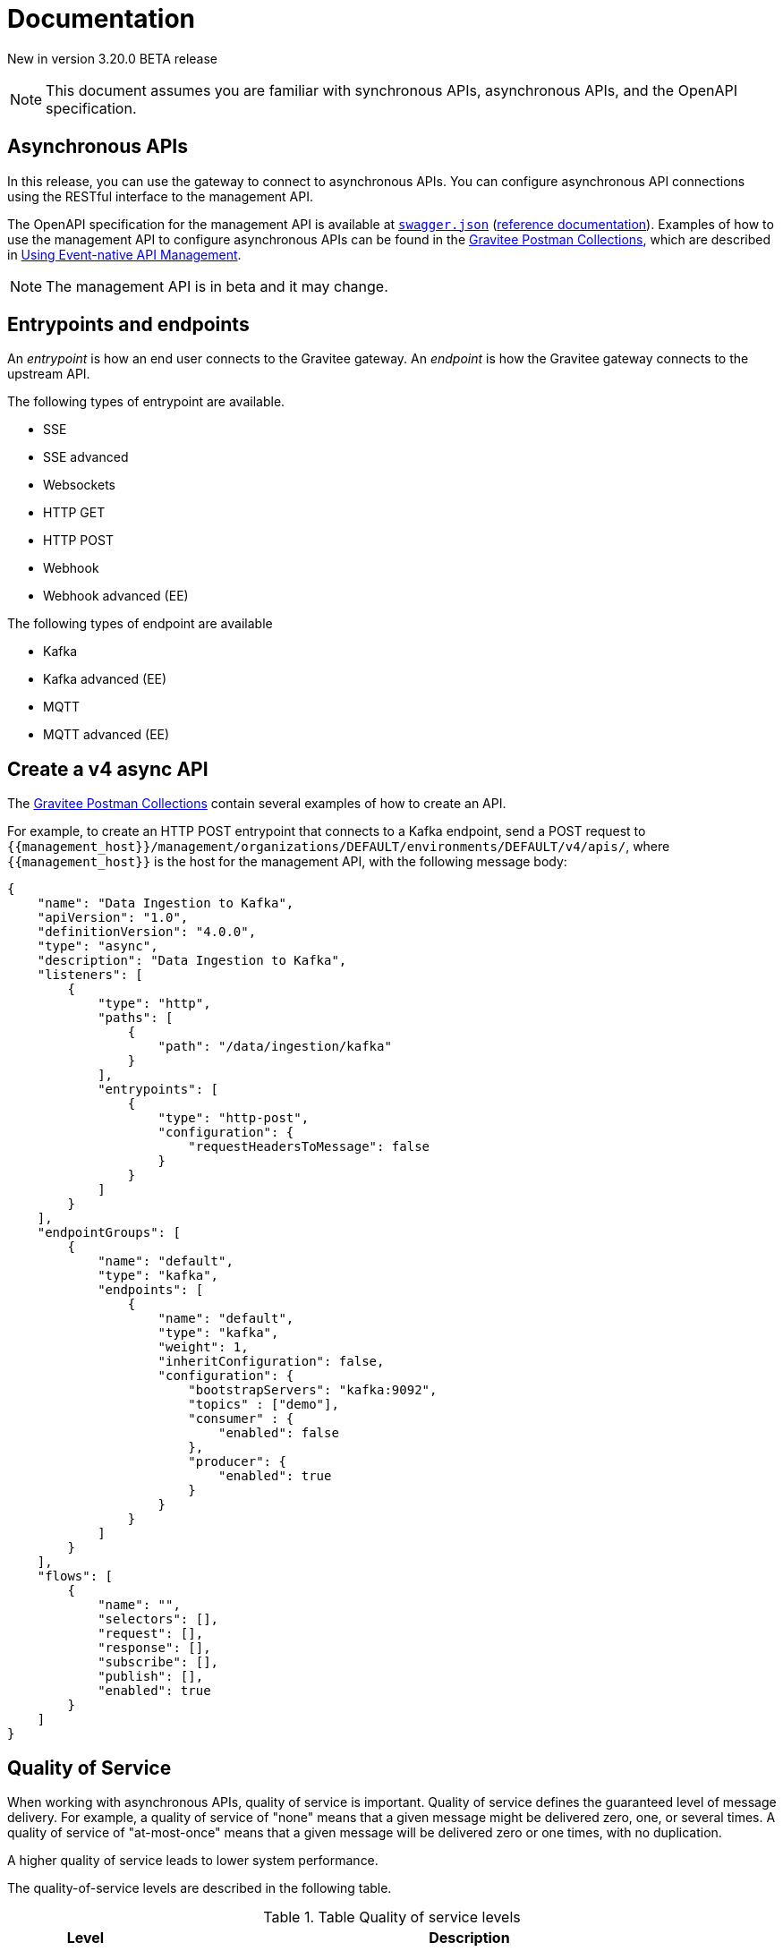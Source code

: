 [[event-native-apim-documentation]]
= Documentation
:page-sidebar: apim_3_x_sidebar
:page-permalink: apim/3.x/event_native_apim_documentation.html
:page-folder: apim/event-native-apim
:page-layout: apim3x

[label label-version]#New in version 3.20.0#
[label label-version]#BETA release#

[NOTE]
====
This document assumes you are familiar with synchronous APIs, asynchronous APIs, and the OpenAPI specification.
====

== Asynchronous APIs

In this release, you can use the gateway to connect to asynchronous APIs. You can configure asynchronous API connections using the RESTful interface to the management API.

The OpenAPI specification for the management API is available at link:/apim/3.x/management-api/3.19/swagger.json[`swagger.json`] (link:/apim/3.x/apim_installguide_rest_apis_documentation.html#apim_console_api_reference[reference documentation]). Examples of how to use the management API to configure asynchronous APIs can be found in the link:https://github.com/gravitee-io/postman-collections[Gravitee Postman Collections], which are described in link:event_native_apim_using.html[Using Event-native API Management].

[NOTE]
====
The management API is in beta and it may change.
====

== Entrypoints and endpoints

An _entrypoint_ is how an end user connects to the Gravitee gateway. An _endpoint_ is how the Gravitee gateway connects to the upstream API.

The following types of entrypoint are available.

* SSE
* SSE advanced
* Websockets
* HTTP GET
* HTTP POST
* Webhook
* Webhook advanced (EE)

The following types of endpoint are available

* Kafka
* Kafka advanced (EE)
* MQTT
* MQTT advanced (EE)

== Create a v4 async API 

The link:https://github.com/gravitee-io/postman-collections[Gravitee Postman Collections] contain several examples of how to create an API.

For example, to create an HTTP POST entrypoint that connects to a Kafka endpoint, send a POST request to `{\{management_host}}/management/organizations/DEFAULT/environments/DEFAULT/v4/apis/`, where `{\{management_host}}` is the host for the management API, with the following message body:

[source json]
----
{
    "name": "Data Ingestion to Kafka",
    "apiVersion": "1.0",
    "definitionVersion": "4.0.0",
    "type": "async",
    "description": "Data Ingestion to Kafka",
    "listeners": [
        {
            "type": "http",
            "paths": [
                {
                    "path": "/data/ingestion/kafka"
                }
            ],
            "entrypoints": [
                {
                    "type": "http-post",
                    "configuration": {
                        "requestHeadersToMessage": false
                    }
                }
            ]
        }
    ],
    "endpointGroups": [
        {
            "name": "default",
            "type": "kafka",
            "endpoints": [
                {
                    "name": "default",
                    "type": "kafka",
                    "weight": 1,
                    "inheritConfiguration": false,
                    "configuration": {
                        "bootstrapServers": "kafka:9092",
                        "topics" : ["demo"],
                        "consumer" : {
                            "enabled": false
                        },
                        "producer": {
                            "enabled": true
                        }
                    }
                }
            ]
        }
    ],
    "flows": [
        {
            "name": "",
            "selectors": [],
            "request": [],
            "response": [],
            "subscribe": [],
            "publish": [],
            "enabled": true
        }
    ]
}
----

== Quality of Service 

When working with asynchronous APIs, quality of service is important. Quality of service defines the guaranteed level of message delivery. For example, a quality of service of "none" means that a given message might be delivered zero, one, or several times. A quality of service of "at-most-once" means that a given message will be delivered zero or one times, with no duplication.

A higher quality of service leads to lower system performance.

The quality-of-service levels are described in the following table.

.Table Quality of service levels
[cols="1,4"]
|===
|Level | Description

| None
| A given message might be delivered zero, one, or many times. This level allows high throughput and good performance but without   guaranteed delivery. After failure or disconnection, the client will only receive messages sent after reconnection.

| Auto (0 or N)
| A given message might be delivered zero, one, or many times. This level allows a trade-off between performance and delivery guarantee. Delivery is highly dependant on the capabilities supported by the endpoint connector.  After failure or disconnection, after reconnection, the client will resume, if possible, from a previously saved state, although messages duplication could potentially exist.

| At-Most-Once (0 or 1)
| A given message might be delivered zero times or once without any duplication. Depending on the capabilities of the entrypoint connector, performance could be degraded.

| At-Least-Once (1 or N)
| A given message is delivered once or many times. This level gives a good balance between guaranteed delivery and performance when compared to At-Most-Once, especially when the entrypoint connector is not able to resume message streams after failure.


|===

=== Setting quality of service

You can set quality of service with the `qos` object in the `entrypoints` object, as shown in the following example. See the link:/apim/3.x/management-api/3.19/swagger.json[`swagger.json`] definition of the Management API For values that `qos` can have.

[source json]
----
"entrypoints": [
                {
                    "type": "sse",
                    "qos": "none",
                    "configuration": {
                        "heartbeatIntervalInMs": 5000,
                        "metadataAsComment": false,
                        "headersAsComment": false
                    }
                }
            ]
----

=== Compatibility

Not all qualities of service work with every combination of entrypoint and endpoint. The following table shows how they can be combined.

.Table Quality of service compatibility matrix
|===
| Entrypoint| MQTT5 | MQTT5 advanced | Kafka | Kafka advanced

| SSE
| none, auto
| none, auto
| none, auto
| none, auto

| SSE advanced
| none, auto
| none, auto
| none, auto
| none, auto, at least once, at most once

| HTTP POST
| none, auto
| none, auto
| none, auto
| none, auto

| HTTP GET
| auto
| auto
| auto
| auto, at least once, at most once

| Websocket
| none, auto
| none, auto
| none, auto
| none, auto

| SSE advanced
| none, auto
| none, auto, at least once, at most once
| none, auto
| none, auto, at least once, at most once

|===

== Policies

Policies are steps in the gateway proxy chain. A policy guarantees that a given business rule with be fulfilled during processing.

Policies can be set on requests, responses, subscriptions, and messages. The following example shows how to set a policy on a subscription.

[source json]
----
"subscribe": [
                {
                    "name": "Message filtering",
                    "description": "Apply filter to messages",
                    "enabled": true,
                    "policy": "message-filtering",
                    "configuration": {
                        "filter": "{#message.headers.foo == #subscription.metadata['bar']}"
                    }
                }
            ]
----

For an example, see _04 - Event Consumption - Webhook_ > _Webhook Messaging Filtering_ > _Create API_ in The link:https://github.com/gravitee-io/postman-collections[Gravitee Postman Collections].

== Consume a v4 API

The link:https://github.com/gravitee-io/postman-collections[Gravitee Postman Collections] contain several examples of how to consume an API. Some examples are described on link:event_native_apim_using.html#event_consumption[Event consumption].